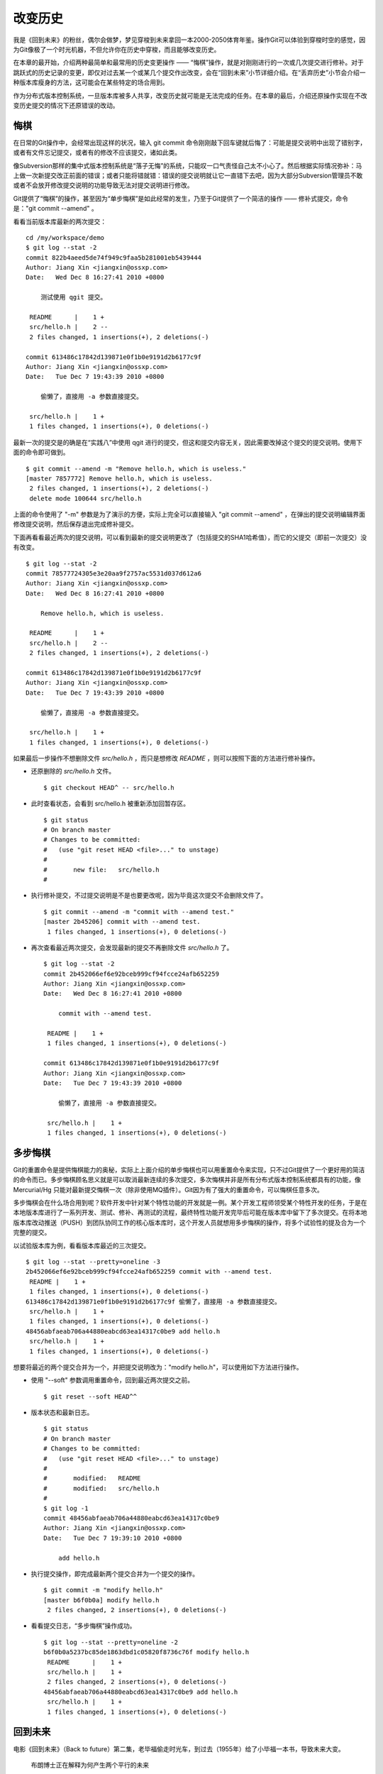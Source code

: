 改变历史
********

我是《回到未来》的粉丝，偶尔会做梦，梦见穿梭到未来拿回一本2000-2050体育年鉴。操作Git可以体验到穿梭时空的感觉，因为Git像极了一个时光机器，不但允许你在历史中穿梭，而且能够改变历史。

在本章的最开始，介绍两种最简单和最常用的历史变更操作 —— “悔棋”操作，就是对刚刚进行的一次或几次提交进行修补。对于跳跃式的历史记录的变更，即仅对过去某一个或某几个提交作出改变，会在“回到未来”小节详细介绍。在“丢弃历史”小节会介绍一种版本库瘦身的方法，这可能会在某些特定的场合用到。

作为分布式版本控制系统，一旦版本库被多人共享，改变历史就可能是无法完成的任务。在本章的最后，介绍还原操作实现在不改变历史提交的情况下还原错误的改动。

悔棋
====

在日常的Git操作中，会经常出现这样的状况，输入 git commit 命令刚刚敲下回车键就后悔了：可能是提交说明中出现了错别字，或者有文件忘记提交，或者有的修改不应该提交，诸如此类。

像Subversion那样的集中式版本控制系统是“落子无悔”的系统，只能叹一口气责怪自己太不小心了。然后根据实际情况弥补：马上做一次新提交改正前面的错误；或者只能将错就错：错误的提交说明就让它一直错下去吧，因为大部分Subversion管理员不敢或者不会放开修改提交说明的功能导致无法对提交说明进行修改。

Git提供了“悔棋”的操作，甚至因为“单步悔棋”是如此经常的发生，乃至于Git提供了一个简洁的操作 —— 修补式提交，命令是："git commit --amend" 。

看看当前版本库最新的两次提交：

::

  cd /my/workspace/demo
  $ git log --stat -2
  commit 822b4aeed5de74f949c9faa5b281001eb5439444
  Author: Jiang Xin <jiangxin@ossxp.com>
  Date:   Wed Dec 8 16:27:41 2010 +0800

      测试使用 qgit 提交。

   README      |    1 +
   src/hello.h |    2 --
   2 files changed, 1 insertions(+), 2 deletions(-)

  commit 613486c17842d139871e0f1b0e9191d2b6177c9f
  Author: Jiang Xin <jiangxin@ossxp.com>
  Date:   Tue Dec 7 19:43:39 2010 +0800

      偷懒了，直接用 -a 参数直接提交。

   src/hello.h |    1 +
   1 files changed, 1 insertions(+), 0 deletions(-)

最新一次的提交是的确是在“实践八”中使用 qgit 进行的提交，但这和提交内容无关，因此需要改掉这个提交的提交说明。使用下面的命令即可做到。

::

  $ git commit --amend -m "Remove hello.h, which is useless."
  [master 7857772] Remove hello.h, which is useless.
   2 files changed, 1 insertions(+), 2 deletions(-)
   delete mode 100644 src/hello.h

上面的命令使用了 "-m" 参数是为了演示的方便，实际上完全可以直接输入 "git commit --amend" ，在弹出的提交说明编辑界面修改提交说明，然后保存退出完成修补提交。

下面再看看最近两次的提交说明，可以看到最新的提交说明更改了（包括提交的SHA1哈希值），而它的父提交（即前一次提交）没有改变。

::

  $ git log --stat -2
  commit 78577724305e3e20aa9f2757ac5531d037d612a6
  Author: Jiang Xin <jiangxin@ossxp.com>
  Date:   Wed Dec 8 16:27:41 2010 +0800

      Remove hello.h, which is useless.

   README      |    1 +
   src/hello.h |    2 --
   2 files changed, 1 insertions(+), 2 deletions(-)

  commit 613486c17842d139871e0f1b0e9191d2b6177c9f
  Author: Jiang Xin <jiangxin@ossxp.com>
  Date:   Tue Dec 7 19:43:39 2010 +0800

      偷懒了，直接用 -a 参数直接提交。

   src/hello.h |    1 +
   1 files changed, 1 insertions(+), 0 deletions(-)

如果最后一步操作不想删除文件 `src/hello.h` ，而只是想修改 `README` ，则可以按照下面的方法进行修补操作。

* 还原删除的 `src/hello.h` 文件。

  ::

    $ git checkout HEAD^ -- src/hello.h

* 此时查看状态，会看到 src/hello.h 被重新添加回暂存区。

  ::

    $ git status
    # On branch master
    # Changes to be committed:
    #   (use "git reset HEAD <file>..." to unstage)
    #
    #       new file:   src/hello.h
    #

* 执行修补提交，不过提交说明是不是也要更改呢，因为毕竟这次提交不会删除文件了。

  ::

    $ git commit --amend -m "commit with --amend test."
    [master 2b45206] commit with --amend test.
     1 files changed, 1 insertions(+), 0 deletions(-)

* 再次查看最近两次提交，会发现最新的提交不再删除文件 `src/hello.h` 了。

  ::

    $ git log --stat -2
    commit 2b452066ef6e92bceb999cf94fcce24afb652259
    Author: Jiang Xin <jiangxin@ossxp.com>
    Date:   Wed Dec 8 16:27:41 2010 +0800

        commit with --amend test.

     README |    1 +
     1 files changed, 1 insertions(+), 0 deletions(-)

    commit 613486c17842d139871e0f1b0e9191d2b6177c9f
    Author: Jiang Xin <jiangxin@ossxp.com>
    Date:   Tue Dec 7 19:43:39 2010 +0800

        偷懒了，直接用 -a 参数直接提交。

     src/hello.h |    1 +
     1 files changed, 1 insertions(+), 0 deletions(-)

多步悔棋
========

Git的重置命令是提供悔棋能力的奥秘，实际上上面介绍的单步悔棋也可以用重置命令来实现，只不过Git提供了一个更好用的简洁的命令而已。多步悔棋顾名思义就是可以取消最新连续的多次提交，多次悔棋并非是所有分布式版本控制系统都具有的功能，像 Mercurial/Hg 只能对最新提交悔棋一次（除非使用MQ插件）。Git因为有了强大的重置命令，可以悔棋任意多次。

多步悔棋会在什么场合用到呢？软件开发中针对某个特性功能的开发就是一例。某个开发工程师领受某个特性开发的任务，于是在本地版本库进行了一系列开发、测试、修补、再测试的流程，最终特性功能开发完毕后可能在版本库中留下了多次提交。在将本地版本库改动推送（PUSH）到团队协同工作的核心版本库时，这个开发人员就想用多步悔棋的操作，将多个试验性的提及合为一个完整的提交。

以试验版本库为例，看看版本库最近的三次提交。

::

  $ git log --stat --pretty=oneline -3
  2b452066ef6e92bceb999cf94fcce24afb652259 commit with --amend test.
   README |    1 +
   1 files changed, 1 insertions(+), 0 deletions(-)
  613486c17842d139871e0f1b0e9191d2b6177c9f 偷懒了，直接用 -a 参数直接提交。
   src/hello.h |    1 +
   1 files changed, 1 insertions(+), 0 deletions(-)
  48456abfaeab706a44880eabcd63ea14317c0be9 add hello.h
   src/hello.h |    1 +
   1 files changed, 1 insertions(+), 0 deletions(-)

想要将最近的两个提交合并为一个，并把提交说明改为："modify hello.h"，可以使用如下方法进行操作。

* 使用 "--soft" 参数调用重置命令，回到最近两次提交之前。

  ::

    $ git reset --soft HEAD^^

* 版本状态和最新日志。

  ::

    $ git status
    # On branch master
    # Changes to be committed:
    #   (use "git reset HEAD <file>..." to unstage)
    #
    #       modified:   README
    #       modified:   src/hello.h
    #
    $ git log -1
    commit 48456abfaeab706a44880eabcd63ea14317c0be9
    Author: Jiang Xin <jiangxin@ossxp.com>
    Date:   Tue Dec 7 19:39:10 2010 +0800

        add hello.h

* 执行提交操作，即完成最新两个提交合并为一个提交的操作。

  ::

    $ git commit -m "modify hello.h"
    [master b6f0b0a] modify hello.h
     2 files changed, 2 insertions(+), 0 deletions(-)

* 看看提交日志，“多步悔棋”操作成功。

  ::

    $ git log --stat --pretty=oneline -2
    b6f0b0a5237bc85de1863dbd1c05820f8736c76f modify hello.h
     README      |    1 +
     src/hello.h |    1 +
     2 files changed, 2 insertions(+), 0 deletions(-)
    48456abfaeab706a44880eabcd63ea14317c0be9 add hello.h
     src/hello.h |    1 +
     1 files changed, 1 insertions(+), 0 deletions(-)

回到未来
========

电影《回到未来》（Back to future）第二集，老毕福偷走时光车，到过去（1955年）给了小毕福一本书，导致未来大变。

.. figure:: images/back-to-future/back-to-future.png
   :scale: 70

   布朗博士正在解释为何产生两个平行的未来

Git这一台“时光机”也有这样的能力，或者说也会具有这样的行为。当更改历史提交（SHA1哈希值变更），即使后续提交的内容和属性都一致，但是因为后续提交中有一个属性要包含其父提交的SHA1哈希值，所以会导致所有后续提交必然的发生变化，就会形成两条平行的时间线：一个是变更前的提交时间线，另外一条是更改历史后新的提交时间线。

把此次实践比喻做一次电影（回到未来）拍摄的话，舞台依然是之前的实践版本库，而剧本是这样的。

* 角色：最近的六次提交。分别依据提交顺序，编号为 A, B, C, D, E, F。

  ::

    $ git log --oneline -6
    b6f0b0a modify hello.h                        # F
    48456ab add hello.h                           # E
    3488f2c move .gitignore outside also works.   # D
    b3af728 ignore object files.                  # C
    d71ce92 Hello world initialized.              # B
    c024f34 README is from welcome.txt.           # A

* 坏蛋：提交D。

  即对 .gitignore 文件移动的提交不再需要，或者这个提交将和前一次提交（C）合并。

* 前奏：故事人物依次出场，坏蛋 D 在图中被特殊标记。

  .. figure:: images/gitbook/git-rebase-orig.png
     :scale: 100

* 第一幕：抛弃提交 D，将正确的提交 E 和 F 重新“嫁接”到提交 C 上，最终坏蛋被消灭。

  .. figure:: images/gitbook/git-rebase-c.png
     :scale: 100

* 第二幕：坏蛋 D 被 C 感化，融合为 "CD" 复合体，E 和 F 重新“嫁接”到"CD"复合体上，最终大团圆结局。

  .. figure:: images/gitbook/git-rebase-cd.png
     :scale: 100

* 道具：分别使用三辆不同的时光车来完成“回到未来”。

  分别是：核能跑车，清洁能源飞车，未知能源的飞行火车。

时间旅行一
-------------------

《回到未来-第一集》布朗博士设计的第一款时间旅行车是一辆跑车，使用核燃料：钚。而此次实践使用的工具也没有太出乎想像，使用一条新的指令 "git cherry-pick" 实现提交在新的分支上“重放”。 

命令 git cherry-pick 需要提供一个提交作为参数，会将该提交导出为补丁文件，然后在当前HEAD上重放形成无论内容还是提交说明都一致的提交。

首先对版本库要“参演”的角色进行标记，使用尚未正式介绍的命令 "git tag"（无非就是在特定命名空间建立的引用，用于对提交的标识）。

::

  $ git tag F
  $ git tag E HEAD^
  $ git tag D HEAD^^
  $ git tag C HEAD^^^
  $ git tag B HEAD~4
  $ git tag A HEAD~5

通过日志，可以看到被标记的6个提交。

::

  $ git log --oneline --decorate -6
  b6f0b0a (HEAD, tag: F, master) modify hello.h
  48456ab (tag: E) add hello.h
  3488f2c (tag: D) move .gitignore outside also works.
  b3af728 (tag: C) ignore object files.
  d71ce92 (tag: hello_1.0, tag: B) Hello world initialized.
  c024f34 (tag: A) README is from welcome.txt.

**现在演出第一幕：干掉坏蛋D**

* 执行 git checkout 命令，暂时将头指针切换到 C。

  切换过程显示处于非跟踪状态的警告，没有关系，因为剧情需要。

  ::

    $ git checkout C
    Note: checking out 'C'.

    You are in 'detached HEAD' state. You can look around, make experimental
    changes and commit them, and you can discard any commits you make in this
    state without impacting any branches by performing another checkout.

    If you want to create a new branch to retain commits you create, you may
    do so (now or later) by using -b with the checkout command again. Example:

      git checkout -b new_branch_name

    HEAD is now at b3af728... ignore object files.

* 执行 git cherry-pick 将 E 提交在当前 HEAD 上重放。

  因为 E 和 master^ 显然指向同一角色，因此可以用下面的语法。

  ::

    $ git cherry-pick master^
    [detached HEAD fa0b076] add hello.h
     1 files changed, 1 insertions(+), 0 deletions(-)
     create mode 100644 src/hello.h

* 执行 git cherry-pick 将 F 提交在当前 HEAD 上重放。

  F 和 master 也具有相同指向。

  ::

    $ git cherry-pick master
    [detached HEAD f677821] modify hello.h
     2 files changed, 2 insertions(+), 0 deletions(-)

* 通过日志可以看到坏蛋 D 已经不在了。

  ::

    $ git log --oneline --decorate -6
    f677821 (HEAD) modify hello.h
    fa0b076 add hello.h
    b3af728 (tag: C) ignore object files.
    d71ce92 (tag: hello_1.0, tag: B) Hello world initialized.
    c024f34 (tag: A) README is from welcome.txt.
    63992f0 restore file: welcome.txt

* 通过日志还可以看出来，最新两次提交的原始创作日期（AuthorDate）和提交日期（CommitDate）不同。

  ::

    $ git log --pretty=fuller --decorate -2
    commit f677821dfc15acc22ca41b48b8ebaab5ac2d2fea (HEAD)
    Author:     Jiang Xin <jiangxin@ossxp.com>
    AuthorDate: Sun Dec 12 12:11:00 2010 +0800
    Commit:     Jiang Xin <jiangxin@ossxp.com>
    CommitDate: Sun Dec 12 16:20:14 2010 +0800

        modify hello.h

    commit fa0b076de600a53e8703545c299090153c6328a8
    Author:     Jiang Xin <jiangxin@ossxp.com>
    AuthorDate: Tue Dec 7 19:39:10 2010 +0800
    Commit:     Jiang Xin <jiangxin@ossxp.com>
    CommitDate: Sun Dec 12 16:18:34 2010 +0800

        add hello.h

* 最重要的一步操作，就是要将 master 分支指向新的提交 ID（f677821）上。

  下面的切换操作使用了reflog的语法，即 HEAD@{1} 相当于切换回 master 分支前的HEAD指向，即 f677821。

  ::

    $ git checkout master
    Previous HEAD position was f677821... modify hello.h
    Switched to branch 'master'
    $ git reset --hard HEAD@{1}
    HEAD is now at f677821 modify hello.h

* 使用 qgit 查看版本库提交历史。

  .. figure:: images/gitbook/git-rebase-graph.png
     :scale: 80

**幕布拉上，后台重新布景**

为了第二幕能够顺利演出，需要将 master 分支重新置回到提交 F 上。执行下面的操作完成“重新布景”。

::

  $ git checkout master
  Already on 'master'
  $ git reset --hard F
  HEAD is now at b6f0b0a modify hello.h
  $ git log --oneline --decorate -6
  b6f0b0a (HEAD, tag: F, master) modify hello.h
  48456ab (tag: E) add hello.h
  3488f2c (tag: D) move .gitignore outside also works.
  b3af728 (tag: C) ignore object files.
  d71ce92 (tag: hello_1.0, tag: B) Hello world initialized.
  c024f34 (tag: A) README is from welcome.txt.

布景完毕，大幕即将再次拉开。

**现在演出第二幕：坏蛋D被感化，融入社会**

* 执行 git checkout 命令，暂时将头指针切换到坏蛋 D。

  切换过程显示处于非跟踪状态的警告，没有关系，因为剧情需要。

  ::

    $ git checkout D
    Note: checking out 'D'.

    You are in 'detached HEAD' state. You can look around, make experimental
    changes and commit them, and you can discard any commits you make in this
    state without impacting any branches by performing another checkout.

    If you want to create a new branch to retain commits you create, you may
    do so (now or later) by using -b with the checkout command again. Example:

      git checkout -b new_branch_name

    HEAD is now at 3488f2c... move .gitignore outside also works.

* 悔棋两次，以便将C和D融合。

  ::

    $ git reset --soft HEAD^^ 

* 执行提交，提交说明重用 C 提交的提交说明。

  ::

    $ git commit -C C
    [detached HEAD 53e621c] ignore object files.
     1 files changed, 3 insertions(+), 0 deletions(-)
     create mode 100644 .gitignore

* 执行 git cherry-pick 将 E 提交在当前 HEAD 上重放。

  ::

    $ git cherry-pick E
    [detached HEAD 1f99f82] add hello.h
     1 files changed, 1 insertions(+), 0 deletions(-)
     create mode 100644 src/hello.h


* 执行 git cherry-pick 将 F 提交在当前 HEAD 上重放。

  ::

    $ git cherry-pick F
    [detached HEAD 2f13d3a] modify hello.h
     2 files changed, 2 insertions(+), 0 deletions(-)

* 通过日志可以看到提交C和D被融合，所以在日志中看不到C的标签。

  ::

    $ git log --oneline --decorate -6
    2f13d3a (HEAD) modify hello.h
    1f99f82 add hello.h
    53e621c ignore object files.
    d71ce92 (tag: hello_1.0, tag: B) Hello world initialized.
    c024f34 (tag: A) README is from welcome.txt.
    63992f0 restore file: welcome.txt

* 最重要的一步操作，就是要将 master 分支指向新的提交 ID（f677821）上。

  下面的切换操作使用了reflog的语法，即 HEAD@{1} 相当于切换回 master 分支前的HEAD指向，即 f677821。

  ::

    $ git checkout master
    Previous HEAD position was 2f13d3a... modify hello.h
    Switched to branch 'master'
    $ git reset --hard HEAD@{1}
    HEAD is now at 2f13d3a modify hello.h

* 使用 gitk 查看版本库提交历史。

  .. figure:: images/gitbook/git-rebase-graph-gitk.png
     :scale: 80

**别忘了后台的重新布景**

为了接下来的时间旅行二能够顺利开始，需要重新布景，将 master 分支重新置回到提交 F 上。

::

  $ git checkout master
  Already on 'master'
  $ git reset --hard F
  HEAD is now at b6f0b0a modify hello.h

时间旅行二
------------------

《回到未来-第二集》布朗博士改进的时间旅行车使用了未来科技，是陆天两用的飞车，而且燃料不再依赖核物质，而是使用无所不在的生活垃圾。而此次实践使用的工具也进行了升级，采用强大的 "git rebase" 命令。

命令 "git rebase" 是对提交执行变基操作，即可以实现将指定范围的提交“嫁接”到另外一个提交之上。其常用的命令行格式有：

::

  用法1: git rebase  --onto  <newbase>  <since>      <till>
  用法2: git rebase  --onto  <newbase>  <since>
  用法3: git rebase          <newbase>               <till>
  用法4: git rebase          <newbase>
  用法5: git rebase -i ...
  用法6: git rebase --continue
  用法7: git rebase --skip
  用法8: git rebase --abort

不要被上面的语法吓到，首先后四种用法，本节还用不到：

* 用法5是进入交互模式（在第三版时光车予以介绍）。
* 用法6是在变基遇到冲突而暂停后，当完成冲突解决后，恢复变基操作的时候使用。
* 用法7是在变基遇到冲突而暂停后，跳过当前提交的时候使用。
* 用法8是在变基遇到冲突后，终止变基操作，回到之前的分支时候使用。

而前四个用法如果把省略的参数补上（方括号内是省略掉的参数），看起来就都和用法1就一致了。

::

  用法1: git rebase  --onto  <newbase>  <since>      <till>
  用法2: git rebase  --onto  <newbase>  <since>      [HEAD]
  用法3: git rebase [--onto] <newbase>  [<newbase>]  <till>
  用法4: git rebase [--onto] <newbase>  [<newbase>]  [HEAD]

下面就介绍一下 "git rebase" 的用法。命令格式：

::

  git rebase  --onto  <newbase>  <since>      <till>

变基操作的过程：

* 首先会执行 git checkout 切换到 <till>。

  因为会切换到 <till>，因此如果 <till> 指向的不是一个分支（如 master）则还需要执行“时间旅行一”中对 master 分支执行的重置到变基后提交的操作。

* 将 <since>..<till> 所标识的提交范围写到一个临时文件中。

  还记得前面介绍的版本范围语法，<since>..<till> 是指包括 <till> 的所有历史提交排除 <since> 以及 <since> 的历史提交后形成的版本范围。

* 当前分支强制重置（git reset --hard）到 <newbase>。

  相当于执行： git reset --hard <newbase> 。

* 从保存在临时文件中的提交列表中，一个一个将提交按照顺序重新提交到重置之后的分支上。

* 如果遇到提交已经在分支中包含，跳过该提交。

* 如果在提交过程遇到冲突，变基过程暂停。用户解决冲突后，执行 git rebase --continue 继续变基操作。或者执行 git rebase --skip 跳过此提交。或者执行 git rebase --abort 就此终止变基操作切换到变基前的分支上。

很显然为了执行将 E 和 F 提交跳过提价 D，“嫁接”到 C 提交上。可以如此执行变基命令：

::

  git rebase --onto C E^ F

因为 E^ 等价于 D，并且 F 和当前 HEAD 指向相同，因此可以这样操作：

::

  git rebase --onto C D

有了对变基命令的理解，就可以开始新的“回到未来”之旅了。

确认舞台已经布置完毕。

::

  $ git status -s -b
  ## master
  $ git log --oneline --decorate -6
  b6f0b0a (HEAD, tag: F, master) modify hello.h
  48456ab (tag: E) add hello.h
  3488f2c (tag: D) move .gitignore outside also works.
  b3af728 (tag: C) ignore object files.
  d71ce92 (tag: hello_1.0, tag: B) Hello world initialized.
  c024f34 (tag: A) README is from welcome.txt.

**现在演出第一幕：干掉坏蛋D**

* 执行变基操作。

  因为下面的变基操命令行使用了参数 F。F 是一个里程碑指向一个提交，而非 master，会导致后面变基完成还需要对 master 分支执行重置。下列使用了 master，会发现省事不少。

  ::

    $  git rebase --onto C E^ F
    First, rewinding head to replay your work on top of it...
    Applying: add hello.h
    Applying: modify hello.h

* 最后一步必需的操作，就是要将 master 分支指向变基后的提交上。

  下面的切换操作使用了reflog的语法，即 HEAD@{1} 相当于切换回 master 分支前的HEAD指向，即 f677821。

  ::

    $ git checkout master
    Previous HEAD position was 3360440... modify hello.h
    Switched to branch 'master'
    $ git reset --hard HEAD@{1}
    HEAD is now at 3360440 modify hello.h

* 经过检查，操作完毕，收工。

  ::

    $ git log --oneline --decorate -6
    3360440 (HEAD, master) modify hello.h
    1ef3803 add hello.h
    b3af728 (tag: C) ignore object files.
    d71ce92 (tag: hello_1.0, tag: B) Hello world initialized.
    c024f34 (tag: A) README is from welcome.txt.
    63992f0 restore file: welcome.txt

**幕布拉上，后台重新布景**

为了第二幕能够顺利演出，需要将 master 分支重新置回到提交 F 上。执行下面的操作完成“重新布景”。

::

  $ git checkout master
  Already on 'master'
  git reset --hard F
  HEAD is now at b6f0b0a modify hello.h

布景完毕，大幕即将再次拉开。

**现在演出第二幕：坏蛋D被感化，融入社会**

* 执行 git checkout 命令，暂时将头指针切换到坏蛋 D。

  切换过程显示处于非跟踪状态的警告，没有关系，因为剧情需要。

  ::

    $ git checkout D
    Note: checking out 'D'.

    You are in 'detached HEAD' state. You can look around, make experimental
    changes and commit them, and you can discard any commits you make in this
    state without impacting any branches by performing another checkout.

    If you want to create a new branch to retain commits you create, you may
    do so (now or later) by using -b with the checkout command again. Example:

      git checkout -b new_branch_name

    HEAD is now at 3488f2c... move .gitignore outside also works.

* 悔棋两次，以便将C和D融合。

  ::

    $ git reset --soft HEAD^^ 

* 执行提交，提交说明重用 C 提交的提交说明。

  ::

    $ git commit -C C
    [detached HEAD 2d020b6] ignore object files.
     1 files changed, 3 insertions(+), 0 deletions(-)
     create mode 100644 .gitignore

* 记住这个提交ID: 2d020b6。

  用里程碑是最好的记忆提交ID的方法：

  ::

    $ git tag newbase
    $ git rev-parse newbase
    2d020b62034b7a433f80396118bc3f66a60f296f

* 执行变基操作，将 E 和 F 提交“嫁接”到 newbase 上。

  下面的变基操命令行没有像之前的操作使用使用了参数 F，而是使用分支 master。所以接下来的变基操作会直接修改 master 分支，而无须再进行对 master 的重置操作。

  ::

    $  git rebase --onto newbase E^ master
    First, rewinding head to replay your work on top of it...
    Applying: add hello.h
    Applying: modify hello.h

* 看看提交日志，看到提交 C 和提交 D 都不见了，代之以融合后的提交 newbase。

  还可以看到最新的提交除了和 HEAD 的指向一致，也和 master 分支的指向一致。

  ::

    $ git log --oneline --decorate -6
    2495dc1 (HEAD, master) modify hello.h
    6349328 add hello.h
    2d020b6 (tag: newbase) ignore object files.
    d71ce92 (tag: hello_1.0, tag: B) Hello world initialized.
    c024f34 (tag: A) README is from welcome.txt.
    63992f0 restore file: welcome.txt

* 当前的确已经在 master 分支上了，操作全部完成。

  ::

    $ git branch
    * master

* 清理一下，然后收工。

  前面的操作中为了方便创建了标识提交的新里程碑 newbase，将这个里程碑现在没有什么用处了删除吧。

  ::

    $ git tag -d newbase
    Deleted tag 'newbase' (was 2d020b6)

**别忘了后台的重新布景**

为了接下来的时间旅行三能够顺利开始，需要重新布景，将 master 分支重新置回到提交 F 上。

::

  $ git checkout master
  Already on 'master'
  $ git reset --hard F
  HEAD is now at b6f0b0a modify hello.h

时间旅行三
------------------

《回到未来-第三集》布朗博士手工打造了可以时光旅行的飞行火车，使用蒸汽作为动力。这款时间旅行火车更大，更安全，更舒适（适合一家四口时空旅行）。那么本次实践也将采用“手工打造”：交互式变基。

交互式变基就是在上一节介绍的变基命令的基础上，添加了 "-i" 参数，在变基的时候进入一个交互界面。使用了交互界面的变基操作，不仅仅是自动化变基转换为手动确认那么没有技术含量，而是充满了魔法。

执行交互式变基操作，会将 <since>..<till> 的提交悉数罗列在一个文件中，然后自动打开一个编辑器来编辑这个文件。可以通过修改文件的内容（删除提交，修改提交的动作关键字）实现合并提交，删除提交，更改提交的顺序，更改历史提交的提交说明。

例如下面的界面就是针对当前实践版本库执行的交互式变基时编辑器打开的文件：

::

  pick b3af728 ignore object files.
  pick 3488f2c move .gitignore outside also works.
  pick 48456ab add hello.h
  pick b6f0b0a modify hello.h

  # Rebase d71ce92..b6f0b0a onto d71ce92
  #
  # Commands:
  #  p, pick = use commit
  #  r, reword = use commit, but edit the commit message
  #  e, edit = use commit, but stop for amending
  #  s, squash = use commit, but meld into previous commit
  #  f, fixup = like "squash", but discard this commit's log message
  #  x <cmd>, exec <cmd> = Run a shell command <cmd>, and stop if it fails
  #
  # If you remove a line here THAT COMMIT WILL BE LOST.
  # However, if you remove everything, the rebase will be aborted.

从该文件可以看出：

* 开头的四行由上到下依次对应于提交 C, D, E, F。
* 前四行缺省的动作都是 pick ，即应用此提交。
* 参考配置文件中的注释，可以通过修改动作名称，在变基的时候执行特定操作。
* 动作 `reword` 或者简写为 `r` ，含义是变基时应用此提交，但是在提交的时候允许用户修改提交说明。

  这个功能在 Git 1.6.6 之后开始提供，对于修改历史提交的提交说明异常方便。

* 动作 `edit` 或者简写为 `e` ，也会应用此提交，但是会在应用时停止，提示用户使用 "git commit --amend" 执行提交，以便对提交进行修补。

  当用户执行 "git commit --amend" 完成提交后，还需要执行 "git rebase --continue" 继续变基操作。Git 会对用户进行相应的提示。

  实际上用户在变基暂停状态执行修补提交可以执行多次，相当于把一个提交分解为多个提交。而且 `edit` 动作也可以实现 `reword` 的动作，因此对于老版本的Git没有 `reword` 可用，则可以使用此动作。

* 动作 `squash` 或者简写为 `s` ，该提交会与前面的提交进行合并。
* 动作 `fixup` 或者简写为 `f` ，类似 squash 动作，但是此提交的提交说明被丢弃。
* 可以通过修改配置文件中这四个提交的先后顺序，进而改变最终变基后提交的先后顺序。
* 可以对相应提交对应的行执行删除操作，这样该提交就不会被应用，进而在变基后的提交中被删除。

有了对交互式变基命令的理解，就可以开始新的“回到未来”之旅了。

确认舞台已经布置完毕。

::

  $ git status -s -b
  ## master
  $ git log --oneline --decorate -6
  b6f0b0a (HEAD, tag: F, master) modify hello.h
  48456ab (tag: E) add hello.h
  3488f2c (tag: D) move .gitignore outside also works.
  b3af728 (tag: C) ignore object files.
  d71ce92 (tag: hello_1.0, tag: B) Hello world initialized.
  c024f34 (tag: A) README is from welcome.txt.

**现在演出第一幕：干掉坏蛋D**

* 执行交互式变基操作。

  ::

    $ git rebase -i D^

* 自动用编辑器修改文件。文件内容如下：

  ::

    pick 3488f2c move .gitignore outside also works.
    pick 48456ab add hello.h
    pick b6f0b0a modify hello.h

    # Rebase b3af728..b6f0b0a onto b3af728
    #
    # Commands:
    #  p, pick = use commit
    #  r, reword = use commit, but edit the commit message
    #  e, edit = use commit, but stop for amending
    #  s, squash = use commit, but meld into previous commit
    #  f, fixup = like "squash", but discard this commit's log message
    #  x <cmd>, exec <cmd> = Run a shell command <cmd>, and stop if it fails
    #
    # If you remove a line here THAT COMMIT WILL BE LOST.
    # However, if you remove everything, the rebase will be aborted.
    #

* 将第一行删除，使得上面的配置文件看起来像是这样（省略井号开始的注释）：

  ::

    pick 48456ab add hello.h
    pick b6f0b0a modify hello.h

* 保存退出。
* 变基自动开始，即刻完成。

  显示下面的内容。

  ::

    Successfully rebased and updated refs/heads/master.

* 看看日志。当前分支 master 已经完成变基，消灭了“坏蛋D”。

  ::

    $ git log --oneline --decorate -6
    78e5133 (HEAD, master) modify hello.h
    11eea7e add hello.h
    b3af728 (tag: C) ignore object files.
    d71ce92 (tag: hello_1.0, tag: B) Hello world initialized.
    c024f34 (tag: A) README is from welcome.txt.
    63992f0 restore file: welcome.txt

**幕布拉上，后台重新布景**

为了第二幕能够顺利演出，需要将 master 分支重新置回到提交 F 上。执行下面的操作完成“重新布景”。

::

  $ git checkout master
  Already on 'master'
  git reset --hard F
  HEAD is now at b6f0b0a modify hello.h

布景完毕，大幕即将再次拉开。

**现在演出第二幕：坏蛋D被感化，融入社会**

* 同样执行交互式变基操作，不过因为要将 C 和 D 合并，因此变基从 C 的父提交开始。

  ::

    $ git rebase -i C^

* 自动用编辑器修改文件。文件内容如下（忽略井号开始的注释）：

  ::

    pick b3af728 ignore object files.
    pick 3488f2c move .gitignore outside also works.
    pick 48456ab add hello.h
    pick b6f0b0a modify hello.h

* 修改第二行（提交D），将动作由 "pick" 修改为 "squash"。

  修改后的内容如下：

  ::

    pick b3af728 ignore object files.
    squash 3488f2c move .gitignore outside also works.
    pick 48456ab add hello.h
    pick b6f0b0a modify hello.h

* 保存退出。
* 自动开始变基操作，在执行到 squash 命令设定的提交时，进入提交前的日志编辑状态。

  显示的待编辑日志如下。很明显 C 和 D 的提交说明显示在了一起。

  ::

    # This is a combination of 2 commits.
    # The first commit's message is:

    ignore object files.

    # This is the 2nd commit message:

    move .gitignore outside also works.
                                    
* 保存退出，即完成 squash 动作标识的提交以及后续变基操作。
* 看看提交日志，看到提交 C 和提交 D 都不见了，代之以一个融合后的提交。

  ::

    $ git log --oneline --decorate -6
    c0c2a1a (HEAD, master) modify hello.h
    c1e8b66 add hello.h
    db512c0 ignore object files.
    d71ce92 (tag: hello_1.0, tag: B) Hello world initialized.
    c024f34 (tag: A) README is from welcome.txt.
    63992f0 restore file: welcome.txt

* 可以看到融合C和D的提交日志实际上是两者日志的融合。在前面单行显示的日志中看不出来。

  ::

    $ git cat-file -p HEAD^^
    tree 00239a5d0daf9824a23cbf104d30af66af984e27
    parent d71ce9255b3b08c718810e4e31760198dd6da243
    author Jiang Xin <jiangxin@ossxp.com> 1291720899 +0800
    committer Jiang Xin <jiangxin@ossxp.com> 1292153393 +0800

    ignore object files.

    move .gitignore outside also works.

时光旅行结束了，多么神奇的 Git 啊。

丢弃历史
========

历史有的时候会成为负担。例如一个人使用的版本库有一天需要作为公共版本库多人共享，最早的历史可能不希望或者没有必要继续保持存在，需要一个抛弃部分早期历史提交的精简的版本库用于和他人共享。再比如用Git做文件备份，不希望备份的版本过多导致不必要的磁盘空间占用，同样会有精简版本的需要：只保留最近的100次提交，抛弃之前的历史提交。那么应该如何操作呢？

使用交互式变基当然可以完成这样的任务，但是如果历史版本库有成百上千个，把成百上千个版本的变基动作有 pick 修改为 fixup 可真的很费事，实际上Git有更简便的方法。

现在实践版本库有如下的提交记录：

::

  $ git log --oneline --decorate 
  c0c2a1a (HEAD, master) modify hello.h
  c1e8b66 add hello.h
  db512c0 ignore object files.
  d71ce92 (tag: hello_1.0, tag: B) Hello world initialized.
  c024f34 (tag: A) README is from welcome.txt.
  63992f0 restore file: welcome.txt
  7161977 delete trash files. (using: git add -u)
  2b31c19 (tag: old_practice) Merge commit 'acc2f69'
  acc2f69 commit in detached HEAD mode.
  4902dc3 does master follow this new commit?
  e695606 which version checked in?
  a0c641e who does commit?
  9e8a761 initialized.

如果希望把里程碑A（c024f34）之前的历史提交历史全部清除可以如下进行操作。

* 查看里程碑A指向的目录树。

  用 A^{tree} 语法访问里程碑A对应的目录树。

  ::

    $ git cat-file -p A^{tree}
    100644 blob 51dbfd25a804c30e9d8dc441740452534de8264b    README

* 使用 git commit-tree 命令直接从该目录树创建提交。

  ::

    $ echo "Commit from tree of tag A." | git commit-tree A^{tree}
    8f7f94ba6a9d94ecc1c223aa4b311670599e1f86

* 命令 git commit-tree 的输出是一个提交的SHA1哈希值。查看这个提交。

  会发现这个提交没有历史提交，可以称之为孤儿提交。

  ::

    $ git log 8f7f94ba6a9d94ecc1c223aa4b311670599e1f86
    commit 8f7f94ba6a9d94ecc1c223aa4b311670599e1f86
    Author: Jiang Xin <jiangxin@ossxp.com>
    Date:   Mon Dec 13 14:17:17 2010 +0800

        Commit from tree of tag A.

* 执行变基，将 master 分支从里程碑到最新的提交全部迁移到刚刚生成的孤儿提交上。

  ::

    $ git rebase --onto 8f7f94ba6a9d94ecc1c223aa4b311670599e1f86 A master
    First, rewinding head to replay your work on top of it...
    Applying: Hello world initialized.
    Applying: ignore object files.
    Applying: add hello.h
    Applying: modify hello.h

* 查看日志看到当前 master 分支的历史已经精简了。

  ::

    $ git log --oneline --decorate
    2584639 (HEAD, master) modify hello.h
    30fe8b3 add hello.h
    4dd8a65 ignore object files.
    5f2cae1 Hello world initialized.
    8f7f94b Commit from tree of tag A.

使用图形工具查看提交历史，会看到两棵树：最上面的一棵树是刚刚通过变基抛弃了大部分历史提交的新的 master 分支，下面的一棵树则是变基前的提交形成的。下面的一棵树之所以还能够看到，或者说还没有从版本库中重彻底清除，是因为有部分提交上仍旧被里程碑标签标识。

.. figure:: images/gitbook/git-rebase-purge-history-graph.png
   :scale: 90

反删除和恢复
============

    有的时候改变历史并不合适。

        用户1的提交（图）
        被用户2获取
        用户2更改后的图
        用户1更改历史。
        用户1从用户2 pull，就导致历史重现。

    不求完美 但求卓越

        Git 允许人们犯错，是因为Git提供给人纠错的机会。
        Git 忠实的记录每一步操作，无论正确的操作和错误的操作。
        常常犯下的错误在版本控制来看，有哪些呢？
        添加了不该添加的数据。例如 .o 文件。曾经看过一个客户把 2G 的虚拟机文件检入版本库，最好用下章的方式删除
        删除了不该删除的文件。很简单，删除只是在最新版本中不出现，历史版本中尚在，恢复即是了。
        文件修改引入错误。还原就是了。

    恢复错误的删除
        直接添加就可以了。
        会导致版本中文件加倍么？

    恢复错误的添加
        为了避免错误的添加，使用文件忽略功能。
        需要彻底删除的文件 —— 核弹起爆密码，见下一章。

    恢复错误的修改
        revert 命令
        指向 revert 部分？不提交的 revert，然后 git add -p 。

    我们可以看到前面的反删除和恢复都是不改变历史的操作，但是要改变历史呢？

